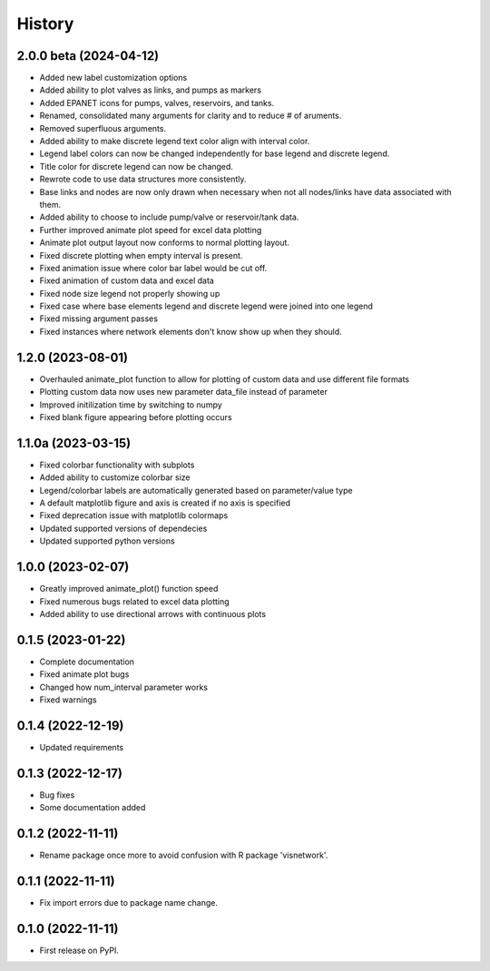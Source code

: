 =======
History
=======
2.0.0 beta (2024-04-12)
------------------
* Added new label customization options
* Added ability to plot valves as links, and pumps as markers
* Added EPANET icons for pumps, valves, reservoirs, and tanks.
* Renamed, consolidated many arguments for clarity and to reduce # of aruments.
* Removed superfluous arguments.
* Added ability to make discrete legend text color align with interval color. 
* Legend label colors can now be changed independently for base legend and discrete legend.
* Title color for discrete legend can now be changed.
* Rewrote code to use data structures more consistently.
* Base links and nodes are now only drawn when necessary when not all nodes/links have data associated with them.
* Added ability to choose to include pump/valve or reservoir/tank data.
* Further improved animate plot speed for excel data plotting
* Animate plot output layout now conforms to normal plotting layout.
* Fixed discrete plotting when empty interval is present.
* Fixed animation issue where color bar label would be cut off.
* Fixed animation of custom data and excel data
* Fixed node size legend not properly showing up
* Fixed case where base elements legend and discrete legend were joined into one legend
* Fixed missing argument passes
* Fixed instances where network elements don't know show up when they should.
1.2.0 (2023-08-01)
------------------
* Overhauled animate_plot function to allow for plotting of custom data and use different file formats
* Plotting custom data now uses new parameter data_file instead of parameter
* Improved initilization time by switching to numpy
* Fixed blank figure appearing before plotting occurs

1.1.0a (2023-03-15)
-------------------
* Fixed colorbar functionality with subplots
* Added ability to customize colorbar size
* Legend/colorbar labels are automatically generated based on parameter/value type
* A default matplotlib figure and axis is created if no axis is specified
* Fixed deprecation issue with matplotlib colormaps
* Updated supported versions of dependecies
* Updated supported python versions 

1.0.0 (2023-02-07)
------------------
* Greatly improved animate_plot() function speed
* Fixed numerous bugs related to excel data plotting
* Added ability to use directional arrows with continuous plots

0.1.5 (2023-01-22)
------------------
* Complete documentation
* Fixed animate plot bugs
* Changed how num_interval parameter works
* Fixed warnings

0.1.4 (2022-12-19)
------------------
* Updated requirements

0.1.3 (2022-12-17)
------------------
* Bug fixes
* Some documentation added

0.1.2 (2022-11-11)
------------------

* Rename package once more to avoid confusion with R package 'visnetwork'.

0.1.1 (2022-11-11)
------------------

* Fix import errors due to package name change.

0.1.0 (2022-11-11)
------------------

* First release on PyPI.


